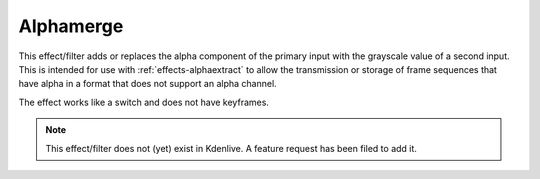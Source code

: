 .. meta::

   :description: Do your first steps with Kdenlive video editor, using alphamerge effect
   :keywords: KDE, Kdenlive, video editor, help, learn, easy, effects, filter, video effects, misc, miscellaneous, alphamerge

.. metadata-placeholder

   :authors: - Bernd Jordan (https://discuss.kde.org/u/berndmj)

   :license: Creative Commons License SA 4.0


.. _effects-alphamerge:

Alphamerge
==========

This effect/filter adds or replaces the alpha component of the primary input with the grayscale value of a second input. This is intended for use with :ref:`effects-alphaextract` to allow the transmission or storage of frame sequences that have alpha in a format that does not support an alpha channel.

The effect works like a switch and does not have keyframes.

.. .. figure:: /images/effects_and_compositions/kdenlive2304_effects-alphamerge.webp
   :width: 400px
   :figwidth: 400px
   :align: left
   :alt: kdenlive2304_effects-alphamerge

   Alphamerge effect

..

.. .. rst-class:: clear-both

.. note:: This effect/filter does not (yet) exist in Kdenlive. A feature request has been filed to add it.
